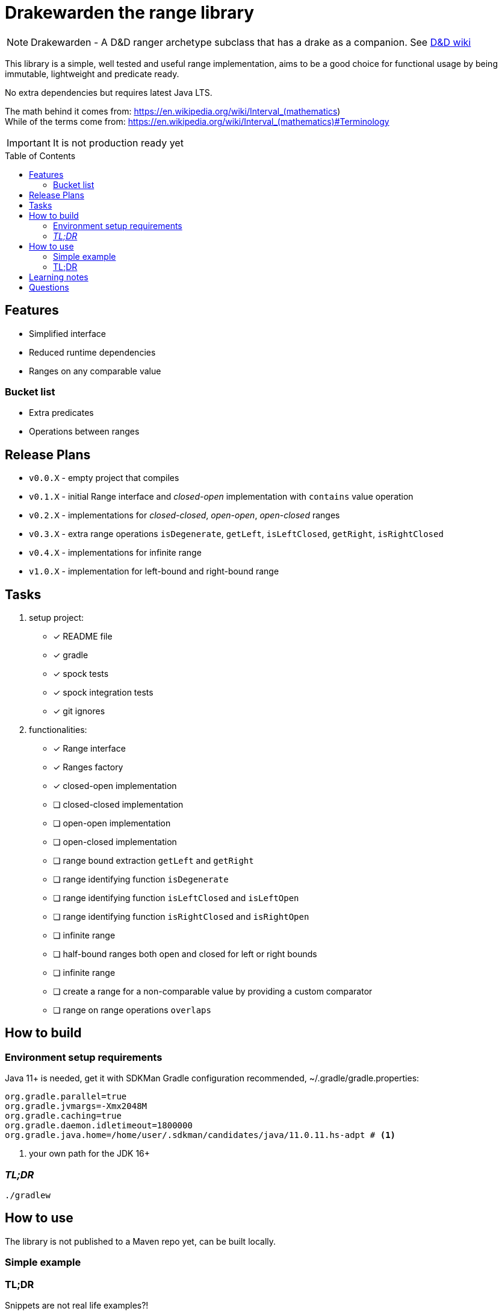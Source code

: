 ifdef::env-github[]
:tip-caption: :bulb:
:note-caption: :information_source:
:important-caption: :heavy_exclamation_mark:
:caution-caption: :fire:
:warning-caption: :warning:
endif::[]
:source-highlighter: rouge
:toc:
:toc-placement!:

= Drakewarden the range library

NOTE: Drakewarden - A D&D ranger archetype subclass that has a drake as a companion. See https://dnd-wiki.org/wiki/Drakewarden_(5e)[D&D wiki]

This library is a simple, well tested and useful range implementation, aims to be a good choice for functional usage  by being immutable, lightweight and predicate ready.

No extra dependencies but requires latest Java LTS.

The math behind it comes from: https://en.wikipedia.org/wiki/Interval_(mathematics) +
While of the terms come from: https://en.wikipedia.org/wiki/Interval_(mathematics)#Terminology

IMPORTANT: It is not production ready yet

toc::[]

== Features

* Simplified interface
* Reduced runtime dependencies
* Ranges on any comparable value

=== Bucket list

* Extra predicates
* Operations between ranges

== Release Plans

* `v0.0.X` - empty project that compiles
* `v0.1.X` - initial Range interface and _closed-open_ implementation with `contains` value operation
* `v0.2.X` - implementations for _closed-closed_, _open-open_, _open-closed_ ranges
* `v0.3.X` - extra range operations `isDegenerate`, `getLeft`, `isLeftClosed`, `getRight`, `isRightClosed`
* `v0.4.X` - implementations for infinite range
* `v1.0.X` - implementation for left-bound and right-bound range

== Tasks

. setup project:
- [x] README file
- [x] gradle
- [x] spock tests
- [x] spock integration tests
- [x] git ignores
. functionalities:
- [x] Range interface
- [x] Ranges factory
- [x] closed-open implementation
- [ ] closed-closed implementation
- [ ] open-open implementation
- [ ] open-closed implementation
- [ ] range bound extraction `getLeft` and `getRight`
- [ ] range identifying function `isDegenerate`
- [ ] range identifying function `isLeftClosed` and `isLeftOpen`
- [ ] range identifying function `isRightClosed` and `isRightOpen`
- [ ] infinite range
- [ ] half-bound ranges both open and closed for left or right bounds
- [ ] infinite range
- [ ] create a range for a non-comparable value by providing a custom comparator
- [ ] range on range operations `overlaps`

== How to build

=== Environment setup requirements

Java 11+ is needed, get it with SDKMan Gradle configuration recommended, ~/.gradle/gradle.properties:

[source,properties]
-----------------------------------------------------------
org.gradle.parallel=true
org.gradle.jvmargs=-Xmx2048M
org.gradle.caching=true
org.gradle.daemon.idletimeout=1800000
org.gradle.java.home=/home/user/.sdkman/candidates/java/11.0.11.hs-adpt # <1>
-----------------------------------------------------------
<1> your own path for the JDK 16+

=== _TL;DR_

[source,shell]
-----------------------------------------------------------
./gradlew
-----------------------------------------------------------

== How to use

The library is not published to a Maven repo yet, can be built locally.

=== Simple example

[source, java]
-----------------------------------------------------------

-----------------------------------------------------------


=== TL;DR

Snippets are not real life examples?!

Ok, read the contents of link:src/integrationTest/groovy/org/shimomoto/drakewarden/UsageIT.groovy[UsageIT.groovy], it creates multiple ranges and shows how to use them while asserting correctness.

If you just want to read from the test results:
[source, shell]
-----------------------------------------------------------
./gradlew integrationTest
-----------------------------------------------------------

then open link:build/reports/spock-reports/integrationTest/index.html[].

== Learning notes

. Having a template is better than relying on Gradle's

== Questions

. Should range arithmetics be created early on?
. Is a composite range that has one or more breaks internally useful or just confusing?
